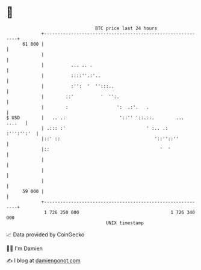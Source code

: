 * 👋

#+begin_example
                                    BTC price last 24 hours                    
                +------------------------------------------------------------+ 
         61 000 |                                                            | 
                |                                                            | 
                |          ... .. .                                          | 
                |          ::::''.:'..                                       | 
                |          :'':  '  '':::..                                  | 
                |        ::'          '  '':.                                | 
                |        :                  ':  .:'.   .                     | 
   $ USD        |   .. .:                    '::'' '::.::.        ... ....   | 
                | .::: :'                              ' :.. .:   :''':'':'  | 
                |::' ::                                   '::''::''          | 
                |::                                         '  '             | 
                |                                                            | 
                |                                                            | 
                |                                                            | 
         59 000 |                                                            | 
                +------------------------------------------------------------+ 
                 1 726 250 000                                  1 726 340 000  
                                        UNIX timestamp                         
#+end_example
📈 Data provided by CoinGecko

🧑‍💻 I'm Damien

✍️ I blog at [[https://www.damiengonot.com][damiengonot.com]]
